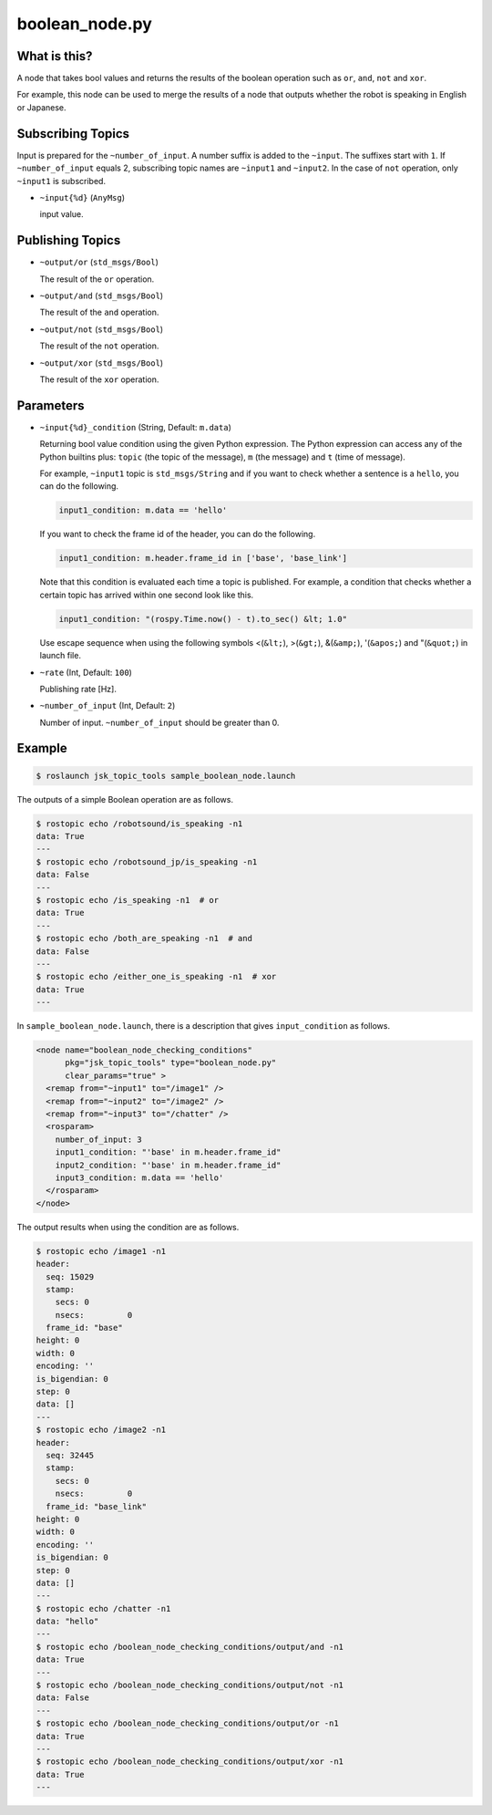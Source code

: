 boolean_node.py
===============


What is this?
-------------

A node that takes bool values and returns the results of the boolean operation such as ``or``, ``and``, ``not`` and ``xor``.

For example, this node can be used to merge the results of a node that outputs whether the robot is speaking in English or Japanese.


Subscribing Topics
------------------

Input is prepared for the ``~number_of_input``. A number suffix is added to the ``~input``.
The suffixes start with ``1``. If ``~number_of_input`` equals 2, subscribing topic names are ``~input1`` and ``~input2``.
In the case of ``not`` operation, only ``~input1`` is subscribed.

* ``~input{%d}`` (``AnyMsg``)

  input value.


Publishing Topics
-----------------

* ``~output/or`` (``std_msgs/Bool``)

  The result of the ``or`` operation.

* ``~output/and`` (``std_msgs/Bool``)

  The result of the ``and`` operation.

* ``~output/not`` (``std_msgs/Bool``)

  The result of the ``not`` operation.

* ``~output/xor`` (``std_msgs/Bool``)

  The result of the ``xor`` operation.


Parameters
----------


* ``~input{%d}_condition`` (String, Default: ``m.data``)

  Returning bool value condition using the given Python expression.
  The Python expression can access any of the Python builtins plus:
  ``topic`` (the topic of the message), ``m`` (the message) and ``t`` (time of message).

  For example, ``~input1`` topic is ``std_msgs/String`` and if you want to check whether a sentence is a ``hello``, you can do the following.

  .. code-block:: bash

    input1_condition: m.data == 'hello'


  If you want to check the frame id of the header, you can do the following.

  .. code-block:: bash

    input1_condition: m.header.frame_id in ['base', 'base_link']


  Note that this condition is evaluated each time a topic is published. For example, a condition that checks whether a certain topic has arrived within one second look like this.

  .. code-block:: bash

    input1_condition: "(rospy.Time.now() - t).to_sec() &lt; 1.0"

  Use escape sequence when using the following symbols <(``&lt;``), >(``&gt;``), &(``&amp;``), '(``&apos;``) and "(``&quot;``) in launch file.


* ``~rate`` (Int, Default: ``100``)

  Publishing rate [Hz].

* ``~number_of_input`` (Int, Default: ``2``)

  Number of input. ``~number_of_input`` should be greater than 0.


Example
-------

.. code-block:: bash

  $ roslaunch jsk_topic_tools sample_boolean_node.launch


The outputs of a simple Boolean operation are as follows.


.. code-block:: bash

  $ rostopic echo /robotsound/is_speaking -n1
  data: True
  ---
  $ rostopic echo /robotsound_jp/is_speaking -n1
  data: False
  ---
  $ rostopic echo /is_speaking -n1  # or
  data: True
  ---
  $ rostopic echo /both_are_speaking -n1  # and
  data: False
  ---
  $ rostopic echo /either_one_is_speaking -n1  # xor
  data: True
  ---


In ``sample_boolean_node.launch``, there is a description that gives ``input_condition`` as follows.


.. code-block:: XML

  <node name="boolean_node_checking_conditions"
        pkg="jsk_topic_tools" type="boolean_node.py"
        clear_params="true" >
    <remap from="~input1" to="/image1" />
    <remap from="~input2" to="/image2" />
    <remap from="~input3" to="/chatter" />
    <rosparam>
      number_of_input: 3
      input1_condition: "'base' in m.header.frame_id"
      input2_condition: "'base' in m.header.frame_id"
      input3_condition: m.data == 'hello'
    </rosparam>
  </node>


The output results when using the condition are as follows.


.. code-block:: bash

  $ rostopic echo /image1 -n1
  header:
    seq: 15029
    stamp:
      secs: 0
      nsecs:         0
    frame_id: "base"
  height: 0
  width: 0
  encoding: ''
  is_bigendian: 0
  step: 0
  data: []
  ---
  $ rostopic echo /image2 -n1
  header:
    seq: 32445
    stamp:
      secs: 0
      nsecs:         0
    frame_id: "base_link"
  height: 0
  width: 0
  encoding: ''
  is_bigendian: 0
  step: 0
  data: []
  ---
  $ rostopic echo /chatter -n1
  data: "hello"
  ---
  $ rostopic echo /boolean_node_checking_conditions/output/and -n1
  data: True
  ---
  $ rostopic echo /boolean_node_checking_conditions/output/not -n1
  data: False
  ---
  $ rostopic echo /boolean_node_checking_conditions/output/or -n1
  data: True
  ---
  $ rostopic echo /boolean_node_checking_conditions/output/xor -n1
  data: True
  ---
